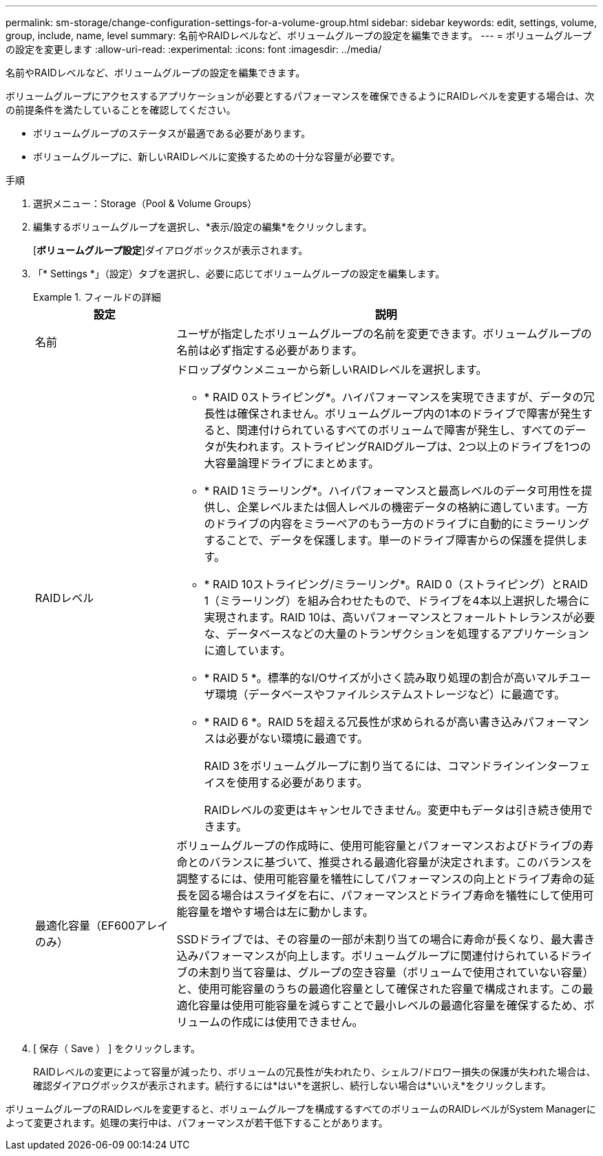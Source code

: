 ---
permalink: sm-storage/change-configuration-settings-for-a-volume-group.html 
sidebar: sidebar 
keywords: edit, settings, volume, group, include, name, level 
summary: 名前やRAIDレベルなど、ボリュームグループの設定を編集できます。 
---
= ボリュームグループの設定を変更します
:allow-uri-read: 
:experimental: 
:icons: font
:imagesdir: ../media/


[role="lead"]
名前やRAIDレベルなど、ボリュームグループの設定を編集できます。

ボリュームグループにアクセスするアプリケーションが必要とするパフォーマンスを確保できるようにRAIDレベルを変更する場合は、次の前提条件を満たしていることを確認してください。

* ボリュームグループのステータスが最適である必要があります。
* ボリュームグループに、新しいRAIDレベルに変換するための十分な容量が必要です。


.手順
. 選択メニュー：Storage（Pool & Volume Groups）
. 編集するボリュームグループを選択し、*表示/設定の編集*をクリックします。
+
[*ボリュームグループ設定*]ダイアログボックスが表示されます。

. 「* Settings *」（設定）タブを選択し、必要に応じてボリュームグループの設定を編集します。
+
.フィールドの詳細
====
[cols="1a,3a"]
|===
| 設定 | 説明 


 a| 
名前
 a| 
ユーザが指定したボリュームグループの名前を変更できます。ボリュームグループの名前は必ず指定する必要があります。



 a| 
RAIDレベル
 a| 
ドロップダウンメニューから新しいRAIDレベルを選択します。

** * RAID 0ストライピング*。ハイパフォーマンスを実現できますが、データの冗長性は確保されません。ボリュームグループ内の1本のドライブで障害が発生すると、関連付けられているすべてのボリュームで障害が発生し、すべてのデータが失われます。ストライピングRAIDグループは、2つ以上のドライブを1つの大容量論理ドライブにまとめます。
** * RAID 1ミラーリング*。ハイパフォーマンスと最高レベルのデータ可用性を提供し、企業レベルまたは個人レベルの機密データの格納に適しています。一方のドライブの内容をミラーペアのもう一方のドライブに自動的にミラーリングすることで、データを保護します。単一のドライブ障害からの保護を提供します。
** * RAID 10ストライピング/ミラーリング*。RAID 0（ストライピング）とRAID 1（ミラーリング）を組み合わせたもので、ドライブを4本以上選択した場合に実現されます。RAID 10は、高いパフォーマンスとフォールトトレランスが必要な、データベースなどの大量のトランザクションを処理するアプリケーションに適しています。
** * RAID 5 *。標準的なI/Oサイズが小さく読み取り処理の割合が高いマルチユーザ環境（データベースやファイルシステムストレージなど）に最適です。
** * RAID 6 *。RAID 5を超える冗長性が求められるが高い書き込みパフォーマンスは必要がない環境に最適です。
+
RAID 3をボリュームグループに割り当てるには、コマンドラインインターフェイスを使用する必要があります。

+
RAIDレベルの変更はキャンセルできません。変更中もデータは引き続き使用できます。





 a| 
最適化容量（EF600アレイのみ）
 a| 
ボリュームグループの作成時に、使用可能容量とパフォーマンスおよびドライブの寿命とのバランスに基づいて、推奨される最適化容量が決定されます。このバランスを調整するには、使用可能容量を犠牲にしてパフォーマンスの向上とドライブ寿命の延長を図る場合はスライダを右に、パフォーマンスとドライブ寿命を犠牲にして使用可能容量を増やす場合は左に動かします。

SSDドライブでは、その容量の一部が未割り当ての場合に寿命が長くなり、最大書き込みパフォーマンスが向上します。ボリュームグループに関連付けられているドライブの未割り当て容量は、グループの空き容量（ボリュームで使用されていない容量）と、使用可能容量のうちの最適化容量として確保された容量で構成されます。この最適化容量は使用可能容量を減らすことで最小レベルの最適化容量を確保するため、ボリュームの作成には使用できません。

|===
====
. [ 保存（ Save ） ] をクリックします。
+
RAIDレベルの変更によって容量が減ったり、ボリュームの冗長性が失われたり、シェルフ/ドロワー損失の保護が失われた場合は、確認ダイアログボックスが表示されます。続行するには*はい*を選択し、続行しない場合は*いいえ*をクリックします。



ボリュームグループのRAIDレベルを変更すると、ボリュームグループを構成するすべてのボリュームのRAIDレベルがSystem Managerによって変更されます。処理の実行中は、パフォーマンスが若干低下することがあります。
